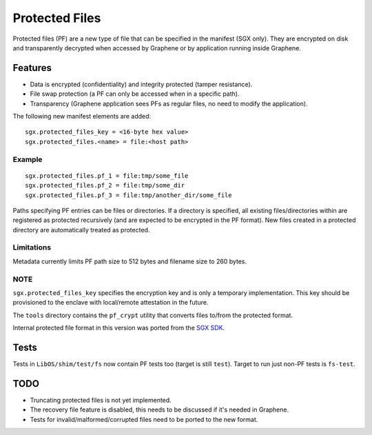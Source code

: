 ===============
Protected Files
===============

Protected files (PF) are a new type of file that can be specified in the manifest (SGX only).
They are encrypted on disk and transparently decrypted when accessed by Graphene or by application
running inside Graphene.

Features
========

- Data is encrypted (confidentiality) and integrity protected (tamper resistance).
- File swap protection (a PF can only be accessed when in a specific path).
- Transparency (Graphene application sees PFs as regular files, no need to modify the application).

The following new manifest elements are added::

   sgx.protected_files_key = <16-byte hex value>
   sgx.protected_files.<name> = file:<host path>


Example
-------

::

   sgx.protected_files.pf_1 = file:tmp/some_file
   sgx.protected_files.pf_2 = file:tmp/some_dir
   sgx.protected_files.pf_3 = file:tmp/another_dir/some_file

Paths specifying PF entries can be files or directories. If a directory is specified,
all existing files/directories within are registered as protected recursively (and are expected
to be encrypted in the PF format). New files created in a protected directory are automatically
treated as protected.

Limitations
-----------

Metadata currently limits PF path size to 512 bytes and filename size to 260 bytes.

NOTE
----

``sgx.protected_files_key`` specifies the encryption key and is only a temporary implementation.
This key should be provisioned to the enclave with local/remote attestation in the future.

The ``tools`` directory contains the ``pf_crypt`` utility that converts files to/from the protected
format.

Internal protected file format in this version was ported from the `SGX SDK
<https://github.com/intel/linux-sgx/tree/master/sdk/protected_fs>`_.

Tests
=====

Tests in ``LibOS/shim/test/fs`` now contain PF tests too (target is still ``test``).
Target to run just non-PF tests is ``fs-test``.

TODO
====

- Truncating protected files is not yet implemented.
- The recovery file feature is disabled, this needs to be discussed if it's needed in Graphene.
- Tests for invalid/malformed/corrupted files need to be ported to the new format.
